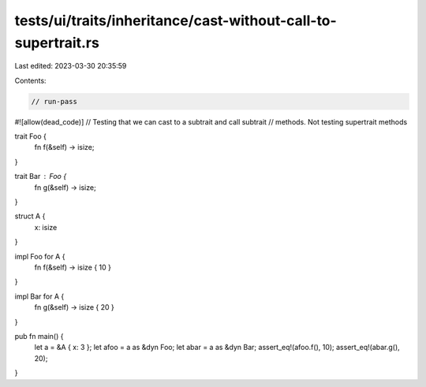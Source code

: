 tests/ui/traits/inheritance/cast-without-call-to-supertrait.rs
==============================================================

Last edited: 2023-03-30 20:35:59

Contents:

.. code-block:: rs

    // run-pass
#![allow(dead_code)]
// Testing that we can cast to a subtrait and call subtrait
// methods. Not testing supertrait methods


trait Foo {
    fn f(&self) -> isize;
}

trait Bar : Foo {
    fn g(&self) -> isize;
}

struct A {
    x: isize
}

impl Foo for A {
    fn f(&self) -> isize { 10 }
}

impl Bar for A {
    fn g(&self) -> isize { 20 }
}

pub fn main() {
    let a = &A { x: 3 };
    let afoo = a as &dyn Foo;
    let abar = a as &dyn Bar;
    assert_eq!(afoo.f(), 10);
    assert_eq!(abar.g(), 20);
}


